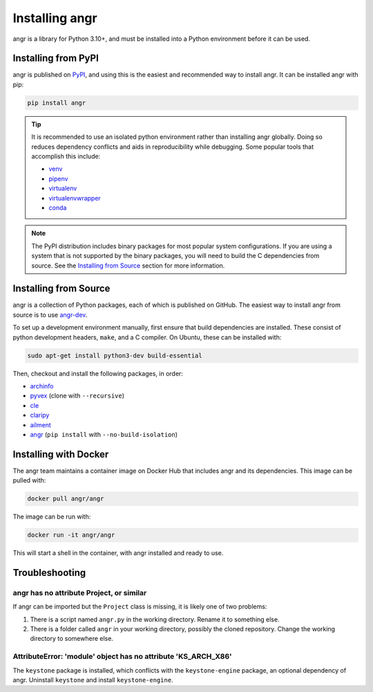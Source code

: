Installing angr
===============

angr is a library for Python 3.10+, and must be installed into a Python
environment before it can be used.

Installing from PyPI
--------------------

angr is published on `PyPI <https://pypi.org/>`_, and using this is the easiest
and recommended way to install angr. It can be installed angr with pip:

.. code-block:: bash

   pip install angr

.. tip::
   It is recommended to use an isolated python environment rather than installing
   angr globally. Doing so reduces dependency conflicts and aids in
   reproducibility while debugging. Some popular tools that accomplish this
   include:

   * `venv <https://docs.python.org/3/library/venv.html>`_
   * `pipenv <https://pipenv.pypa.io/en/latest/>`_
   * `virtualenv <https://virtualenv.pypa.io/en/latest/>`_
   * `virtualenvwrapper <https://virtualenvwrapper.readthedocs.io/en/latest/>`_
   * `conda <https://docs.conda.io/en/latest/>`_

.. note::
   The PyPI distribution includes binary packages for most popular system
   configurations. If you are using a system that is not supported by the
   binary packages, you will need to build the C dependencies from source. See
   the `Installing from Source`_ section for more information.

Installing from Source
----------------------

angr is a collection of Python packages, each of which is published on GitHub.
The easiest way to install angr from source is to use `angr-dev
<https://github.com/angr/angr-dev>`_.

To set up a development environment manually, first ensure that build
dependencies are installed. These consist of python development headers,
``make``, and a C compiler. On Ubuntu, these can be installed with:

.. code-block:: bash

   sudo apt-get install python3-dev build-essential

Then, checkout and install the following packages, in order:

* `archinfo <https://github.com/angr/archinfo>`_
* `pyvex <https://github.com/angr/pyvex>`_ (clone with ``--recursive``)
* `cle <https://github.com/angr/cle>`_
* `claripy <https://github.com/angr/claripy>`_
* `ailment <https://github.com/angr/ailment>`_
* `angr <https://github.com/angr/angr>`_ (``pip install`` with
  ``--no-build-isolation``)

Installing with Docker
----------------------

The angr team maintains a container image on Docker Hub that includes angr and
its dependencies. This image can be pulled with:

.. code-block:: bash

   docker pull angr/angr

The image can be run with:

.. code-block:: bash

   docker run -it angr/angr

This will start a shell in the container, with angr installed and ready to use.


Troubleshooting
---------------

angr has no attribute Project, or similar
^^^^^^^^^^^^^^^^^^^^^^^^^^^^^^^^^^^^^^^^^

If angr can be imported but the ``Project`` class is missing, it is likely one
of two problems:

#. There is a script named ``angr.py`` in the working directory. Rename it to
   something else.
#. There is a folder called ``angr`` in your working directory, possibly the
   cloned repository. Change the working directory to somewhere else.

AttributeError: 'module' object has no attribute 'KS_ARCH_X86'
^^^^^^^^^^^^^^^^^^^^^^^^^^^^^^^^^^^^^^^^^^^^^^^^^^^^^^^^^^^^^^

The ``keystone`` package is installed, which conflicts with the
``keystone-engine`` package, an optional dependency of angr. Uninstall
``keystone`` and install ``keystone-engine``.
